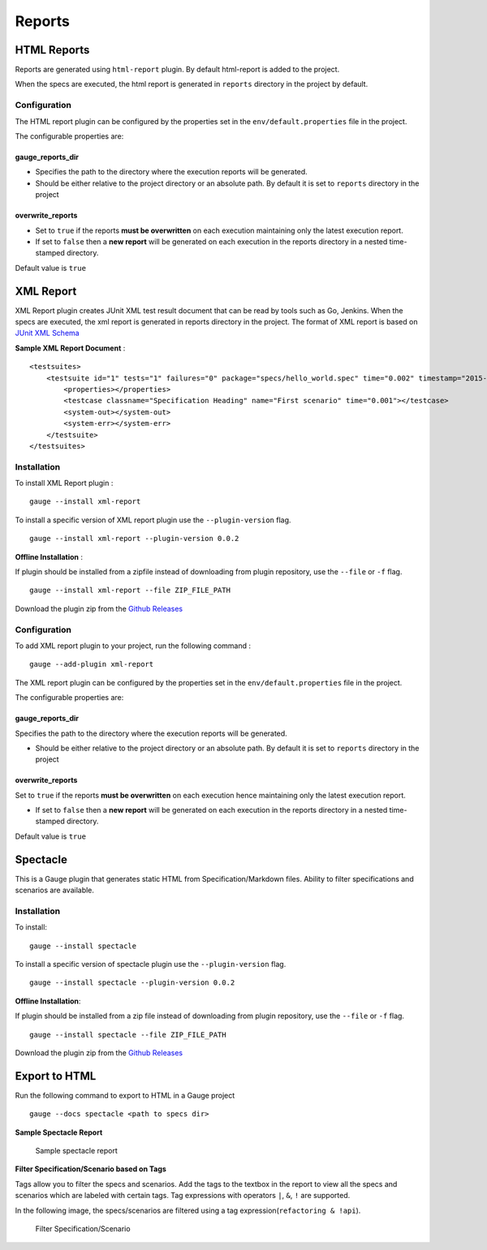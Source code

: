 Reports
=======

HTML Reports
------------

Reports are generated using ``html-report`` plugin. By default
html-report is added to the project.

When the specs are executed, the html report is generated in ``reports``
directory in the project by default.

Configuration
^^^^^^^^^^^^^

The HTML report plugin can be configured by the properties set in the
``env/default.properties`` file in the project.

The configurable properties are:

gauge\_reports\_dir
~~~~~~~~~~~~~~~~~~~

-  Specifies the path to the directory where the execution reports will
   be generated.

-  Should be either relative to the project directory or an absolute
   path. By default it is set to ``reports`` directory in the project

overwrite\_reports
~~~~~~~~~~~~~~~~~~

-  Set to ``true`` if the reports **must be overwritten** on each
   execution maintaining only the latest execution report.

-  If set to ``false`` then a **new report** will be generated on each
   execution in the reports directory in a nested time-stamped
   directory.

Default value is ``true``

XML Report
----------

XML Report plugin creates JUnit XML test result document that can be
read by tools such as Go, Jenkins. When the specs are executed, the xml
report is generated in reports directory in the project. The format of
XML report is based on `JUnit XML Schema <https://windyroad.com.au/dl/Open%20Source/JUnit.xsd>`__

**Sample XML Report Document** :

::

    <testsuites>
        <testsuite id="1" tests="1" failures="0" package="specs/hello_world.spec" time="0.002" timestamp="2015-09-09T13:52:00" name="Specification Heading" errors="0" hostname="INcomputer.local">
            <properties></properties>
            <testcase classname="Specification Heading" name="First scenario" time="0.001"></testcase>
            <system-out></system-out>
            <system-err></system-err>
        </testsuite>
    </testsuites>

Installation
^^^^^^^^^^^^

To install XML Report plugin :

::

    gauge --install xml-report

To install a specific version of XML report plugin use the ``--plugin-version`` flag.

::

    gauge --install xml-report --plugin-version 0.0.2

**Offline Installation** :

If plugin should be installed from a zipfile instead of downloading from
plugin repository, use the ``--file`` or ``-f`` flag.

::

    gauge --install xml-report --file ZIP_FILE_PATH

Download the plugin zip from the `Github Releases <https://github.com/getgauge/xml-report/releases>`__

Configuration
^^^^^^^^^^^^^

To add XML report plugin to your project, run the following command :

::

    gauge --add-plugin xml-report

The XML report plugin can be configured by the properties set in the
``env/default.properties`` file in the project.

The configurable properties are:

gauge_reports_dir
~~~~~~~~~~~~~~~~~

Specifies the path to the directory where the execution reports will be generated.

-  Should be either relative to the project directory or an absolute
   path. By default it is set to ``reports`` directory in the project

overwrite_reports
~~~~~~~~~~~~~~~~~

Set to ``true`` if the reports **must be overwritten** on each execution hence maintaining only the latest
execution report.

-  If set to ``false`` then a **new report** will be generated on each
   execution in the reports directory in a nested time-stamped
   directory.

Default value is ``true``

Spectacle
---------

This is a Gauge plugin that generates static HTML from
Specification/Markdown files. Ability to filter specifications and
scenarios are available.

Installation
^^^^^^^^^^^^

To install:

::

    gauge --install spectacle

To install a specific version of spectacle plugin use the ``--plugin-version`` flag.

::

    gauge --install spectacle --plugin-version 0.0.2

**Offline Installation**:

If plugin should be installed from a zip file instead of downloading
from plugin repository, use the ``--file`` or ``-f`` flag.

::

    gauge --install spectacle --file ZIP_FILE_PATH

Download the plugin zip from the `Github Releases <https://github.com/getgauge/spectacle/releases>`__

Export to HTML
--------------

Run the following command to export to HTML in a Gauge project

::

    gauge --docs spectacle <path to specs dir>

**Sample Spectacle Report**

.. figure:: images/spectacle.png
   :alt: Sample spectacle report

   Sample spectacle report

**Filter Specification/Scenario based on Tags**

Tags allow you to filter the specs and scenarios. Add the tags to the
textbox in the report to view all the specs and scenarios which are
labeled with certain tags. Tag expressions with operators ``|``, ``&``,
``!`` are supported.

In the following image, the specs/scenarios are filtered using a tag expression(\ ``refactoring & !api``).

.. figure:: images/filter.png
   :alt: Filter Specification/Scenario

   Filter Specification/Scenario
